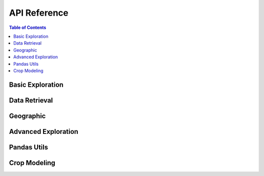 API Reference
#############

.. contents:: Table of Contents
  :local:

=================
Basic Exploration
=================

.. automethod:: api.client.gro_client.GroClient.lookup

.. automethod:: api.client.gro_client.GroClient.search

.. automethod:: api.client.gro_client.GroClient.search_and_lookup

.. automethod:: api.client.gro_client.GroClient.search_for_entity

.. automethod:: api.client.gro_client.GroClient.get_data_series

.. automethod:: api.client.gro_client.GroClient.find_data_series

==============
Data Retrieval
==============

.. automethod:: api.client.gro_client.GroClient.get_data_points

==========
Geographic
==========

.. automethod:: api.client.gro_client.GroClient.get_geojson

.. automethod:: api.client.gro_client.GroClient.get_descendant_regions

.. automethod:: api.client.gro_client.GroClient.get_provinces

====================
Advanced Exploration
====================

.. automethod:: api.client.gro_client.GroClient.lookup_belongs

.. automethod:: api.client.gro_client.GroClient.rank_series_by_source

============
Pandas Utils
============

.. automethod:: api.client.gro_client.GroClient.get_df

.. automethod:: api.client.gro_client.GroClient.add_data_series

.. automethod:: api.client.gro_client.GroClient.add_single_data_series

.. automethod:: api.client.gro_client.GroClient.get_data_series_list

=============
Crop Modeling
=============

.. automethod:: api.client.crop_model.CropModel.compute_weights

.. automethod:: api.client.crop_model.CropModel.compute_crop_weighted_series

.. automethod:: api.client.crop_model.CropModel.compute_gdd

.. automethod:: api.client.crop_model.CropModel.growing_degree_days
